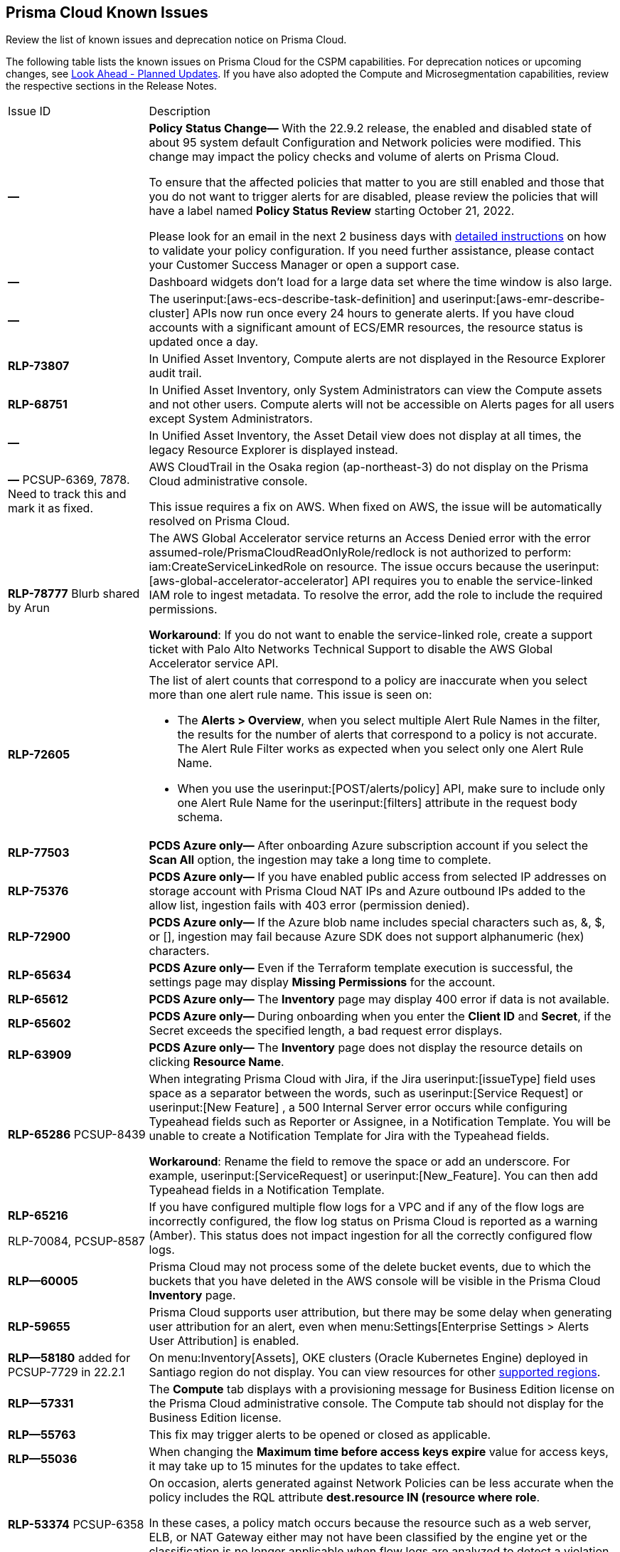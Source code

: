 [#id05c0bb1f-ee22-4951-9a79-64e4e8e71551]
== Prisma Cloud Known Issues

Review the list of known issues and deprecation notice on Prisma Cloud.

The following table lists the known issues on Prisma Cloud for the CSPM capabilities. For deprecation notices or upcoming changes, see xref:look-ahead-planned-updates-prisma-cloud.adoc#ida01a4ab4-6a2c-429d-95be-86d8ac88a7b4[Look Ahead - Planned Updates]. If you have also adopted the Compute and Microsegmentation capabilities, review the respective sections in the Release Notes.

[cols="23%a,77%a"]
|===
|Issue ID
|Description


|*—*
|*Policy Status Change—* With the 22.9.2 release, the enabled and disabled state of about 95 system default Configuration and Network policies were modified. This change may impact the policy checks and volume of alerts on Prisma Cloud.

To ensure that the affected policies that matter to you are still enabled and those that you do not want to trigger alerts for are disabled, please review the policies that will have a label named *Policy Status Review* starting October 21, 2022.

Please look for an email in the next 2 business days with https://docs.paloaltonetworks.com/content/dam/techdocs/en_US/pdf/prisma/prisma-cloud/prerelease/prisma-cloud-policy-status-review.pdf[detailed instructions] on how to validate your policy configuration. If you need further assistance, please contact your Customer Success Manager or open a support case.


|*—* 
|
// *July 2018*
Dashboard widgets don't load for a large data set where the time window is also large.


|*—* 
|The userinput:[aws-ecs-describe-task-definition] and userinput:[aws-emr-describe-cluster] APIs now run once every 24 hours to generate alerts. If you have cloud accounts with a significant amount of ECS/EMR resources, the resource status is updated once a day.


|*RLP-73807*
|In Unified Asset Inventory, Compute alerts are not displayed in the Resource Explorer audit trail.


|*RLP-68751*
|In Unified Asset Inventory, only System Administrators can view the Compute assets and not other users. Compute alerts will not be accessible on Alerts pages for all users except System Administrators.


|*—*
|In Unified Asset Inventory, the Asset Detail view does not display at all times, the legacy Resource Explorer is displayed instead.


|*—*
+++<draft-comment>PCSUP-6369, 7878. Need to track this and mark it as fixed.</draft-comment>+++
|AWS CloudTrail in the Osaka region (ap-northeast-3) do not display on the Prisma Cloud administrative console.

This issue requires a fix on AWS. When fixed on AWS, the issue will be automatically resolved on Prisma Cloud.


|*RLP-78777*
+++<draft-comment>Blurb shared by Arun</draft-comment>+++
|The AWS Global Accelerator service returns an Access Denied error with the error assumed-role/PrismaCloudReadOnlyRole/redlock is not authorized to perform: iam:CreateServiceLinkedRole on resource. The issue occurs because the userinput:[aws-global-accelerator-accelerator] API requires you to enable the service-linked IAM role to ingest metadata. To resolve the error, add the role to include the required permissions.

*Workaround*: If you do not want to enable the service-linked role, create a support ticket with Palo Alto Networks Technical Support to disable the AWS Global Accelerator service API.


|*RLP-72605*
|The list of alert counts that correspond to a policy are inaccurate when you select more than one alert rule name. This issue is seen on:

* The *Alerts > Overview*, when you select multiple Alert Rule Names in the filter, the results for the number of alerts that correspond to a policy is not accurate. The Alert Rule Filter works as expected when you select only one Alert Rule Name.

* When you use the userinput:[POST/alerts/policy] API, make sure to include only one Alert Rule Name for the userinput:[filters] attribute in the request body schema.


|*RLP-77503*
|*PCDS Azure only—* After onboarding Azure subscription account if you select the *Scan All* option, the ingestion may take a long time to complete.


|*RLP-75376*
|*PCDS Azure only—* If you have enabled public access from selected IP addresses on storage account with Prisma Cloud NAT IPs and Azure outbound IPs added to the allow list, ingestion fails with 403 error (permission denied).


|*RLP-72900*
|*PCDS Azure only—* If the Azure blob name includes special characters such as, &, $, or [], ingestion may fail because Azure SDK does not support alphanumeric (hex) characters.


|*RLP-65634*
|*PCDS Azure only—* Even if the Terraform template execution is successful, the settings page may display *Missing Permissions* for the account.


|*RLP-65612*
|*PCDS Azure only—* The *Inventory* page may display 400 error if data is not available.


|*RLP-65602*
|*PCDS Azure only—* During onboarding when you enter the *Client ID* and *Secret*, if the Secret exceeds the specified length, a bad request error displays.


|*RLP-63909*
|*PCDS Azure only—* The *Inventory* page does not display the resource details on clicking *Resource Name*.


|*RLP-65286*
+++<draft-comment>PCSUP-8439</draft-comment>+++
|When integrating Prisma Cloud with Jira, if the Jira userinput:[issueType] field uses space as a separator between the words, such as userinput:[Service Request] or userinput:[New Feature] , a 500 Internal Server error occurs while configuring Typeahead fields such as Reporter or Assignee, in a Notification Template. You will be unable to create a Notification Template for Jira with the Typeahead fields.

*Workaround*: Rename the field to remove the space or add an underscore. For example, userinput:[ServiceRequest] or userinput:[New_Feature]. You can then add Typeahead fields in a Notification Template.


|*RLP-65216*

+++<draft-comment>RLP-70084, PCSUP-8587</draft-comment>+++
|If you have configured multiple flow logs for a VPC and if any of the flow logs are incorrectly configured, the flow log status on Prisma Cloud is reported as a warning (Amber). This status does not impact ingestion for all the correctly configured flow logs.


|*RLP—60005*
|Prisma Cloud may not process some of the delete bucket events, due to which the buckets that you have deleted in the AWS console will be visible in the Prisma Cloud *Inventory* page.


|*RLP-59655*
|Prisma Cloud supports user attribution, but there may be some delay when generating user attribution for an alert, even when menu:Settings[Enterprise Settings > Alerts User Attribution] is enabled.


|*RLP—58180*
+++<draft-comment>added for PCSUP-7729 in 22.2.1</draft-comment>+++
|On menu:Inventory[Assets], OKE clusters (Oracle Kubernetes Engine) deployed in Santiago region do not display. You can view resources for other https://docs.paloaltonetworks.com/prisma/prisma-cloud/prisma-cloud-admin/connect-your-cloud-platform-to-prisma-cloud/cloud-service-provider-regions-on-prisma-cloud.html[supported regions].


|*RLP—57331*
|The *Compute* tab displays with a provisioning message for Business Edition license on the Prisma Cloud administrative console. The Compute tab should not display for the Business Edition license.


|*RLP—55763*
|This fix may trigger alerts to be opened or closed as applicable.


|*RLP—55036*
|When changing the *Maximum time before access keys expire* value for access keys, it may take up to 15 minutes for the updates to take effect.


|*RLP-53374*
+++<draft-comment>PCSUP-6358</draft-comment>+++
|On occasion, alerts generated against Network Policies can be less accurate when the policy includes the RQL attribute *dest.resource IN (resource where role*.

In these cases, a policy match occurs because the resource such as a web server, ELB, or NAT Gateway either may not have been classified by the engine yet or the classification is no longer applicable when flow logs are analyzed to detect a violation. In such instances, you have to triage and close the alert manually.


|*RLP-40248*
|When you create an alert rule and specify target resource tags, Prisma Cloud processes only a single resource tag key/value pair properly. Proper processing of multiple resource tags or resource tags with multiple values is not guaranteed. This behavior exists whether you create the alert rule through the Prisma Cloud console or through the CSPM API.

+++<draft-comment>Open to review of this text.</draft-comment>+++


|*RLP—30805*
+++<draft-comment>RLP-30762</draft-comment>+++
|Due to performance challenges with Azure Resource Groups, the auto completion using RQL on the *Investigate* page, is temporarily paused until we address the issue. When you use userinput:[azure.resource.group] as an attribute in your query, for example, userinput:[config from cloud.resource where azure.resource.group =] , you will only see the option to enter a string.

[NOTE]
====
The RQL continues to work as expected and any existing policy or saved search that uses the userinput:[azure.resource.group] attribute is not affected.
====


|*RLP—27773*
|Alerts generated for policies that reference the userinput:[azure-disk-list] API are resolved and reopened intermittently.


|*RLP-27427* 
|*Applies to Prisma Cloud Data Security only*

Malware report is not available in PDF format.


|*RLP-25117*
|*Applies to Prisma Cloud Data Security only*

The Dashboard displays an error when you select an account group that does not contain any accounts.


|*RLP—19480*
|The Business Unit Report does not support multi-byte characters used in languages such as Japanese.


|*RLP—19470*
|The Business Unit Report csv file lists all enabled policies even when there are no open alerts, because there are no resources to scan.


|*RLP—14469*
|When you enable Dataflow compression for a cloud account, the subnetwork creation status may display a failure message on the onboarding status page. This error displays because the time threshold to create the subnetwork and report completion exceeds the response time threshold on Prisma Cloud.

*Workaround—* Click to the previous page and click next to load the status page again.

+++<draft-comment>marked as wont fix</draft-comment>+++


|*RLP—13485*
|If you have the maximum number of VPCs (5) already created in the project and then you enable flowlog compression, the onboarding fails because Prisma Cloud is unable to add the network needed to enable Dataflow compression. When this happens the remediation steps in the message that displays is incorrect.


|*RLP—9723* 
|The integration status check for Jira displays as yellow instead of red even if the integration is misconfigured.

|===
